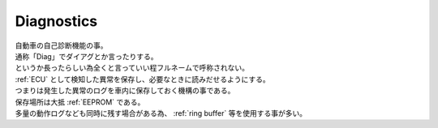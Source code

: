 .. index:: Diagnostics

.. _Diag:

Diagnostics
============================
| 自動車の自己診断機能の事。
| 通称「Diag」でダイアグとか言ったりする。
| というか長ったらしい為全くと言っていい程フルネームで呼称されない。
| :ref:`ECU` として検知した異常を保存し、必要なときに読みだせるようにする。
| つまりは発生した異常のログを車内に保存しておく機構の事である。
| 保存場所は大抵 :ref:`EEPROM` である。
| 多量の動作ログなども同時に残す場合がある為、 :ref:`ring buffer` 等を使用する事が多い。
